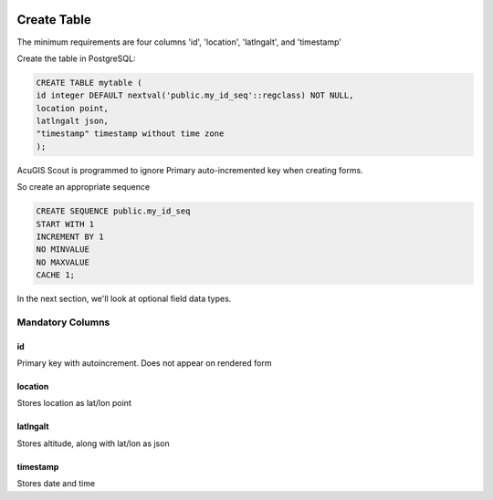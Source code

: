 	
  .. _jri-label:
.. This is a comment. Note how any initial comments are moved by
   transforms to after the document title, subtitle, and docinfo.

.. demo.rst from: http://docutils.sourceforge.net/docs/user/rst/demo.txt

.. |EXAMPLE| image:: static/yi_jing_01_chien.jpg
   :width: 1em

**********************
Create Table
**********************

The minimum requirements are four columns 'id', 'location', 'latlngalt',  and 'timestamp'

Create the table in PostgreSQL:

.. code-block:: console

	CREATE TABLE mytable (
    	id integer DEFAULT nextval('public.my_id_seq'::regclass) NOT NULL,
    	location point,
    	latlngalt json,
    	"timestamp" timestamp without time zone
	);

AcuGIS Scout is programmed to ignore Primary auto-incremented key when creating forms.

So create an appropriate sequence

.. code-block:: console

	CREATE SEQUENCE public.my_id_seq
    	START WITH 1
    	INCREMENT BY 1
    	NO MINVALUE
    	NO MAXVALUE
    	CACHE 1;
	
In the next section, we'll look at optional field data types.

Mandatory Columns
===============

id
---------------

Primary key with autoincrement.  Does not appear on rendered form

location
---------------

Stores location as lat/lon point

latlngalt
---------------

Stores altitude, along with lat/lon as json

timestamp
---------------

Stores date and time

